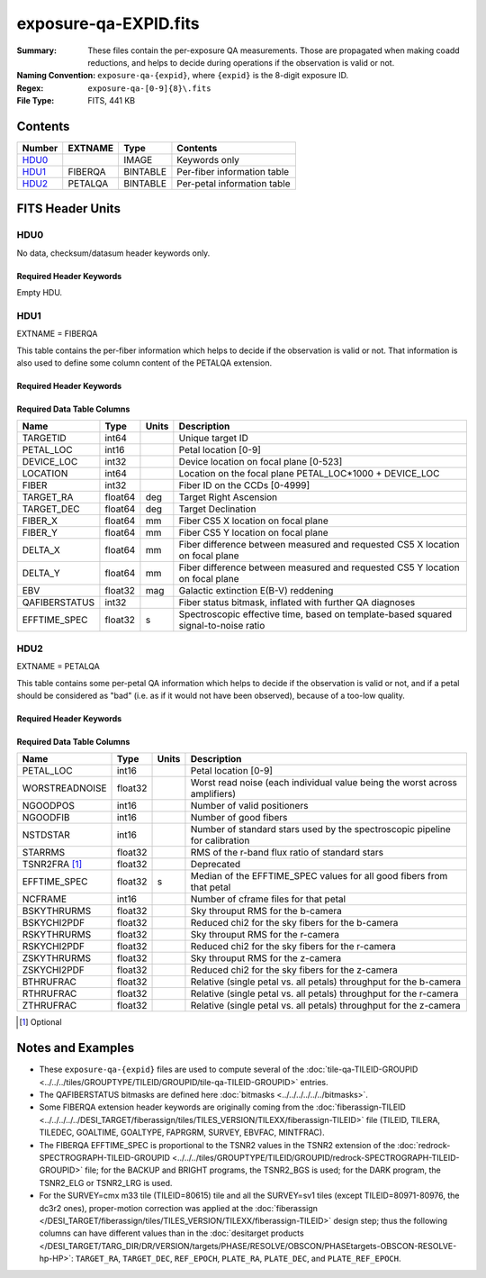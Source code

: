 ======================
exposure-qa-EXPID.fits
======================

:Summary: These files contain the per-exposure QA measurements.
    Those are propagated when making coadd reductions,
    and helps to decide during operations if the observation is valid or not.
:Naming Convention: ``exposure-qa-{expid}``, where ``{expid}``
    is the 8-digit exposure ID.
:Regex: ``exposure-qa-[0-9]{8}\.fits``
:File Type: FITS, 441 KB

Contents
========

====== ======= ======== ===================
Number EXTNAME Type     Contents
====== ======= ======== ===================
HDU0_          IMAGE    Keywords only
HDU1_  FIBERQA BINTABLE Per-fiber information table
HDU2_  PETALQA BINTABLE Per-petal information table
====== ======= ======== ===================


FITS Header Units
=================

HDU0
----

No data, checksum/datasum header keywords only.

Required Header Keywords
~~~~~~~~~~~~~~~~~~~~~~~~

.. collapse:: Required Header Keywords Table

    .. rst-class:: keywords

    ======== ================ ==== ==============================================
    KEY      Example Value    Type Comment
    ======== ================ ==== ==============================================
    CHECKSUM C4gFE4Z9C4fCC4Z9 str  HDU checksum updated 2021-07-16T14:31:54
    DATASUM  0                str  data unit checksum updated 2021-07-16T14:31:54
    ======== ================ ==== ==============================================

Empty HDU.

HDU1
----

EXTNAME = FIBERQA

This table contains the per-fiber information which helps to decide if the observation is valid
or not.
That information is also used to define some column content of the PETALQA extension.

Required Header Keywords
~~~~~~~~~~~~~~~~~~~~~~~~

.. collapse:: Required Header Keywords Table

    .. rst-class:: keywords

    ============= =================== ===== ==============================================
    KEY           Example Value       Type  Comment
    ============= =================== ===== ==============================================
    NAXIS1        86                  int   length of dimension 1
    NAXIS2        5000                int   length of dimension 2
    NIGHT         20210514            int   Exposure night
    EXPID         88364               int   Exposure ID
    NGOODFIB      4611                int   Number of fibers with EFFTIME_SPEC above the threshold
    NGOODPET      10                  int   Number of petals with good fibers
    WORSTRDN      5.072375888924774   float Worst read noise for all amplifiers of all cameras
    FPRMS2D       0.01157238915902728 float [mm] RMS of the positioners accuracy (measured-requested) in the CS5 location of the focal plane
    PMINEXPF [1]_ 0.8370916420971888  float Deprecated
    PMAXEXPF [1]_ 1.27911264193688    float Deprecated
    EFFTIME       217.9705047607422   float [s] Spectroscopic effective time
    TILEID        21181               int   Tile ID
    EXPTIME       589.277             float [s] Tile exposure time
    MJD-OBS       59349.20075297      float [d] Modified Julian Date of observation
    TARGTRA       199.993521          float [deg] Target right ascension (to TCS)
    TARGTDEC      32.447031           float [deg] Target declination (to TCS)
    MOUNTEL       84.320435           float [deg] Mount elevation angle
    MOUNTHA       -6.689017           float [deg] Mount hour angle
    AIRMASS       1.004188            float Airmass
    ETCTEFF [1]_  1015.311096         float [s] Effective time computed (on-the-fly) by the ETC
    TILERA        199.992             float [deg] Tile center Right Ascension
    TILEDEC       32.447              float [deg] Tile center Declination
    GOALTIME [1]_ 180.0               float [s] Aimed EFFTIME_SPEC
    GOALTYPE [1]_ BRIGHT              str   Sky conditions used for some noise estimation
    FAPRGRM [1]_  bright              str   Program to which this tile belongs
    SURVEY [1]_   main                str   Survey of origin of the targets
    EBVFAC [1]_   1.02512649227135    float 10.0 ** (2.165 * median(EBV) / 2.5))
    MINTFRAC [1]_ 0.85                float Fraction of GOALTIME to be reached by EFFTIME_SPEC to consider the tile has completed
    CHECKSUM      YP2AYM16YM1AYM13    str   HDU checksum updated 2021-07-16T14:31:54
    DATASUM       2084006317          str   data unit checksum updated 2021-07-16T14:31:54
    ============= =================== ===== ==============================================

Required Data Table Columns
~~~~~~~~~~~~~~~~~~~~~~~~~~~

.. rst-class:: columns

============= ======= ===== ===========
Name          Type    Units Description
============= ======= ===== ===========
TARGETID      int64         Unique target ID
PETAL_LOC     int16         Petal location [0-9]
DEVICE_LOC    int32         Device location on focal plane [0-523]
LOCATION      int64         Location on the focal plane PETAL_LOC*1000 + DEVICE_LOC
FIBER         int32         Fiber ID on the CCDs [0-4999]
TARGET_RA     float64 deg   Target Right Ascension
TARGET_DEC    float64 deg   Target Declination
FIBER_X       float64 mm    Fiber CS5 X location on focal plane
FIBER_Y       float64 mm    Fiber CS5 Y location on focal plane
DELTA_X       float64 mm    Fiber difference between measured and requested CS5 X location on focal plane
DELTA_Y       float64 mm    Fiber difference between measured and requested CS5 Y location on focal plane
EBV           float32 mag   Galactic extinction E(B-V) reddening
QAFIBERSTATUS int32         Fiber status bitmask, inflated with further QA diagnoses
EFFTIME_SPEC  float32 s     Spectroscopic effective time, based on template-based squared signal-to-noise ratio
============= ======= ===== ===========

HDU2
----

EXTNAME = PETALQA

This table contains some per-petal QA information which helps to decide if the observation is valid
or not, and if a petal should be considered as "bad" (i.e. as if it would not have been observed),
because of a too-low quality.

Required Header Keywords
~~~~~~~~~~~~~~~~~~~~~~~~

.. collapse:: Required Header Keywords Table

    .. rst-class:: keywords

    ======== ================ ==== ==============================================
    KEY      Example Value    Type Comment
    ======== ================ ==== ==============================================
    NAXIS1   62               int  length of dimension 1
    NAXIS2   10               int  length of dimension 2
    CHECKSUM 8aaf9WRc8aXc8WXc str  HDU checksum updated 2021-07-16T14:31:54
    DATASUM  666368269        str  data unit checksum updated 2021-07-16T14:31:54
    ======== ================ ==== ==============================================

Required Data Table Columns
~~~~~~~~~~~~~~~~~~~~~~~~~~~

.. rst-class:: columns

============== ======= ===== ===========
Name           Type    Units Description
============== ======= ===== ===========
PETAL_LOC      int16         Petal location [0-9]
WORSTREADNOISE float32       Worst read noise (each individual value being the worst across amplifiers)
NGOODPOS       int16         Number of valid positioners
NGOODFIB       int16         Number of good fibers
NSTDSTAR       int16         Number of standard stars used by the spectroscopic pipeline for calibration
STARRMS        float32       RMS of the r-band flux ratio of standard stars
TSNR2FRA [1]_  float32       Deprecated
EFFTIME_SPEC   float32 s     Median of the EFFTIME_SPEC values for all good fibers from that petal
NCFRAME        int16         Number of cframe files for that petal
BSKYTHRURMS    float32       Sky throuput RMS for the b-camera
BSKYCHI2PDF    float32       Reduced chi2 for the sky fibers for the b-camera
RSKYTHRURMS    float32       Sky throuput RMS for the r-camera
RSKYCHI2PDF    float32       Reduced chi2 for the sky fibers for the r-camera
ZSKYTHRURMS    float32       Sky throuput RMS for the z-camera
ZSKYCHI2PDF    float32       Reduced chi2 for the sky fibers for the z-camera
BTHRUFRAC      float32       Relative (single petal vs. all petals) throughput for the b-camera
RTHRUFRAC      float32       Relative (single petal vs. all petals) throughput for the r-camera
ZTHRUFRAC      float32       Relative (single petal vs. all petals) throughput for the z-camera
============== ======= ===== ===========

.. [1] Optional

Notes and Examples
==================

* These ``exposure-qa-{expid}`` files are used to compute several of the :doc:`tile-qa-TILEID-GROUPID <../../../tiles/GROUPTYPE/TILEID/GROUPID/tile-qa-TILEID-GROUPID>` entries.
* The QAFIBERSTATUS bitmasks are defined here :doc:`bitmasks <../../../../../../bitmasks>`.
* Some FIBERQA extension header keywords are originally coming from the :doc:`fiberassign-TILEID <../../../../../DESI_TARGET/fiberassign/tiles/TILES_VERSION/TILEXX/fiberassign-TILEID>` file (TILEID, TILERA, TILEDEC, GOALTIME, GOALTYPE, FAPRGRM, SURVEY, EBVFAC, MINTFRAC).
* The FIBERQA EFFTIME_SPEC is proportional to the TSNR2 values in the TSNR2 extension of the :doc:`redrock-SPECTROGRAPH-TILEID-GROUPID <../../../tiles/GROUPTYPE/TILEID/GROUPID/redrock-SPECTROGRAPH-TILEID-GROUPID>` file; for the BACKUP and BRIGHT programs, the TSNR2_BGS is used; for the DARK program, the TSNR2_ELG or TSNR2_LRG is used.
* For the SURVEY=cmx m33 tile (TILEID=80615) tile and all the SURVEY=sv1 tiles (except TILEID=80971-80976, the dc3r2 ones), proper-motion correction was applied at the :doc:`fiberassign </DESI_TARGET/fiberassign/tiles/TILES_VERSION/TILEXX/fiberassign-TILEID>` design step; thus the following columns can have different values than in the :doc:`desitarget products </DESI_TARGET/TARG_DIR/DR/VERSION/targets/PHASE/RESOLVE/OBSCON/PHASEtargets-OBSCON-RESOLVE-hp-HP>`: ``TARGET_RA``, ``TARGET_DEC``, ``REF_EPOCH``, ``PLATE_RA``, ``PLATE_DEC``, and ``PLATE_REF_EPOCH``.
